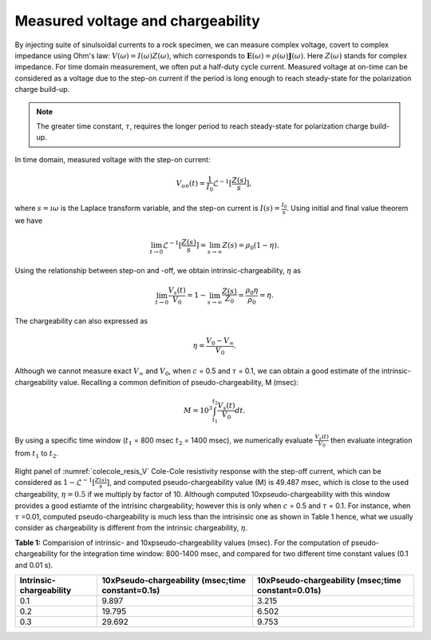 .. _chargeability_measured_voltage:

Measured voltage and chargeability
----------------------------------

By injecting suite of sinulsoidal currents to a rock specimen, we can measure complex voltage, covert to complex impedance using Ohm's law: :math:`V(\omega) = I(\omega)Z(\omega)`, which corresponds to :math:`\mathbf{E}(\omega) = \rho (\omega)\mathbf{J}(\omega)`. Here :math:`Z(\omega)` stands for complex impedance. For time domain measurement, we often put a half-duty cycle current. Measured voltage at on-time can be considered as a voltage due to the step-on current if the period is long enough to reach steady-state for the polarization charge build-up.

.. note::
	The greater time constant, :math:`\tau`, requires the longer period to reach steady-state for polarization charge build-up.

In time domain, measured voltage with the step-on current:

.. math::
	V_{on}(t) = \frac{1}{I_0}\mathcal{L}^{-1} [\frac{Z(s)}{s}],

where :math:`s=\imath\omega` is the Laplace transform variable, and the step-on current is :math:`I(s) = \frac{I_0}{s}`. Using initial and final value theorem we have

.. math::
	\lim_{t \to 0} \mathcal{L}^{-1} [\frac{Z(s)}{s}] = \lim_{s \to \infty} Z(s) = \rho_0(1-\eta).

Using the relationship between step-on and -off, we obtain intrinsic-chargeability, :math:`\eta` as

.. math::
	\lim_{t \to 0} \frac{V_s(t)}{V_0} = 1- \lim_{s \to \infty} \frac{Z(s)}{Z_0} = \frac{\rho_0 \eta}{\rho_0} = \eta.

The chargeability can also expressed as

.. math::
	\eta = \frac{V_0-V_{\infty}}{V_0}.

Although we cannot measure exact :math:`V_{\infty}` and :math:`V_0`, when :math:`c` = 0.5 and :math:`\tau` = 0.1, we can obtain a good estimate of the intrinsic-chargeability value. Recalling a common definition of pseudo-chargeability, M (msec):

.. math::
	M = 10^3\int_{t_1}^{t_2} \frac{V_s(t)}{V_0} dt.

By using a specific time window (:math:`t_1` = 800 msec :math:`t_2` = 1400 msec), we numerically evaluate :math:`\frac{V_s(t)}{V_0}` then evaluate integration from :math:`t_1` to :math:`t_2`.

.. figure:: ./figures/colecole_resis.png
   :align: center
   :name: colecole_resis_V

Right panel of :numref:`colecole_resis_V` Cole-Cole resistivity response with the step-off current, which can be considered as :math:`1-\mathcal{L}^{-1} [\frac{Z(s)}{s}]`, and computed pseudo-chargeability value (M) is 49.487 msec, which is close to the used chargeability, :math:`\eta=0.5` if we multiply by factor of 10. Although computed 10xpseudo-chargeability with this window provides a good estiamte of the intrisinc chargeability; however this is only when :math:`c` = 0.5 and :math:`\tau` = 0.1. For instance, when :math:`\tau` =0.01, computed pseudo-chargeability is much less than the intrisinsic one as shown in Table 1 hence, what we usually consider as chargeability is different from the intrinsic chargeability, :math:`\eta`.

**Table 1:** Comparision of intrinsic- and 10xpseudo-chargeability values (msec). For the computation of pseudo-chargeability for the integration time window: 800-1400 msec, and compared for two different time constant values (0.1 and 0.01 s).

+---------------------------+-----------------------------------------------------+------------------------------------------------------+
|**Intrinsic-chargeability**|**10xPseudo-chargeability (msec;time constant=0.1s)**|**10xPseudo-chargeability (msec;time constant=0.01s)**|
+===========================+=====================================================+======================================================+
| 0.1                       |   9.897                                             |   3.215                                              |
+---------------------------+-----------------------------------------------------+------------------------------------------------------+
| 0.2                       |   19.795                                            |   6.502                                              |
+---------------------------+-----------------------------------------------------+------------------------------------------------------+
| 0.3                       |   29.692                                            |   9.753                                              |
+---------------------------+-----------------------------------------------------+------------------------------------------------------+

.. todo::

	Add a link for the widget
